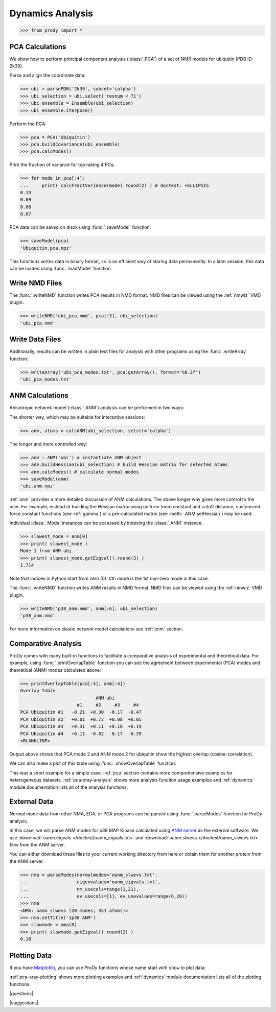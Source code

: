 .. _dynamics-tutorial:

*******************************************************************************
Dynamics Analysis
*******************************************************************************

>>> from prody import *

.. plot::
   :nofigs: 
   :context: 
    
   from prody import *
   import matplotlib.pyplot as plt
   import numpy as np
   structure = parsePDB('1p38')

   plt.close('all')

PCA Calculations
===============================================================================

We show how to perform principal component analysis (:class:`.PCA`) 
of a set of NMR models for ubiquitin (PDB ID: 2k39).

Parse and align the coordinate data:

>>> ubi = parsePDB('2k39', subset='calpha')
>>> ubi_selection = ubi.select('resnum < 71')
>>> ubi_ensemble = Ensemble(ubi_selection)
>>> ubi_ensemble.iterpose()

Perform the PCA:

>>> pca = PCA('Ubiquitin')
>>> pca.buildCovariance(ubi_ensemble)
>>> pca.calcModes()

Print the fraction of variance for top raking 4 PCs:

>>> for mode in pca[:4]:
...     print( calcFractVariance(mode).round(2) ) # doctest: +ELLIPSIS
0.13
0.09
0.08
0.07

PCA data can be saved on disck using :func:`.saveModel`
function:

>>> saveModel(pca)
'Ubiquitin.pca.npz'

This functions writes data in binary format, so is an efficient way of 
storing data permanently.  In a later session, this data can be loaded using 
:func:`.loadModel` function.

Write NMD Files 
===============================================================================

The :func:`.writeNMD` function writes PCA results 
in NMD format. NMD files can be viewed using the :ref:`nmwiz` VMD plugin.

>>> writeNMD('ubi_pca.nmd', pca[:3], ubi_selection)
'ubi_pca.nmd'

Write Data Files 
===============================================================================

Additionally, results can be written in plain text files for analysis with
other programs using the :func:`.writeArray` function:

>>> writeArray('ubi_pca_modes.txt', pca.getArray(), format='%8.3f')
'ubi_pca_modes.txt'


ANM Calculations
===============================================================================

Anisotropic network model (:class:`.ANM`) analysis can be 
performed in two ways:

The shorter way, which may be suitable for interactive sessions:

>>> anm, atoms = calcANM(ubi_selection, selstr='calpha')

The longer and more controlled way:

>>> anm = ANM('ubi') # instantiate ANM object
>>> anm.buildHessian(ubi_selection) # build Hessian matrix for selected atoms 
>>> anm.calcModes() # calculate normal modes
>>> saveModel(anm)
'ubi.anm.npz'


:ref:`anm` provides a more detailed discussion of ANM calculations. 
The above longer way gives more control to the user. For example, instead of 
building the Hessian matrix using uniform force constant and cutoff distance, 
customized force constant functions (see :ref:`gamma`) or a pre-calculated matrix 
(see :meth:`.ANM.setHessian`) may be used. 

Individual :class:`.Mode` instances can be accessed by 
indexing the :class:`.ANM` instance:

>>> slowest_mode = anm[0]
>>> print( slowest_mode )
Mode 1 from ANM ubi
>>> print( slowest_mode.getEigval().round(3) )
1.714

Note that indices in Python start from zero (0). 
0th mode is the 1st non-zero mode in this case.

The :func:`.writeNMD` function writes ANM results 
in NMD format. NMD files can be viewed using the :ref:`nmwiz` VMD plugin. 

>>> writeNMD('p38_anm.nmd', anm[:6], ubi_selection) 
'p38_anm.nmd'

For more information on elastic network model calculations see
:ref:`enm` section.

Comparative Analysis
===============================================================================

ProDy comes with many built-in functions to facilitate a comparative analysis
of experimental and theoretical data. For example, using 
:func:`.printOverlapTable` function you can see the agreement between 
experimental (PCA) modes and theoretical (ANM) modes calculated above:

>>> printOverlapTable(pca[:4], anm[:4])
Overlap Table
                            ANM ubi
                     #1     #2     #3     #4
PCA Ubiquitin #1   -0.21  +0.30  -0.17  -0.47
PCA Ubiquitin #2   +0.01  +0.72  +0.08  +0.05
PCA Ubiquitin #3   +0.31  +0.11  +0.18  +0.19
PCA Ubiquitin #4   +0.11  -0.02  -0.17  -0.39
<BLANKLINE>

Output above shows that PCA mode 2 and ANM mode 2 for ubiquitin show the 
highest overlap (cosine-correlation). 

.. plot::
   :context:
   :nofigs:
   
   pca = loadModel('Ubiquitin.pca.npz')
   anm = loadModel('ubi.anm.npz')

We can also make a plot of this table using :func:`.showOverlapTable`
function:

.. plot::
   :include-source:
   :context:
   
   plt.figure( figsize=(5,4) )
   showOverlapTable(pca[:4], anm[:4])
   
.. plot::
   :nofigs:
   :context:
   
   plt.close('all')

This was a short example for a simple case. :ref:`pca` section contains more 
comprehensive examples for heterogeneous datasets. :ref:`pca-xray-analysis` 
shows more analysis function usage examples and :ref:`dynamics` module 
documentation lists all of the analysis functions. 

External Data 
===============================================================================

Normal mode data from other NMA, EDA, or PCA programs can be parsed using
:func:`.parseModes` function for ProDy analysis. 

In this case, we will parse ANM modes for p38 MAP Kinase calculated using 
`ANM server <http://ignmtest.ccbb.pitt.edu/cgi-bin/anm/anm1.cgi>`_  as the 
external software.  We use :download:`oanm.eigvals </doctest/oanm_eigvals.txt>` 
and :download:`oanm.slwevs </doctest/oanm_slwevs.txt>` files from the ANM 
server. 

You can either download these files to your current working directory from here
or obtain them for another protein from the ANM server.

>>> nma = parseModes(normalmodes='oanm_slwevs.txt', 
...                  eigenvalues='oanm_eigvals.txt', 
...                  nm_usecols=range(1,21), 
...                  ev_usecols=[1], ev_usevalues=range(6,26))
>>> nma
<NMA: oanm_slwevs (20 modes; 351 atoms)>
>>> nma.setTitle('1p38 ANM')
>>> slowmode = nma[0]
>>> print( slowmode.getEigval().round(2) )
0.18

.. plot::
   :context:
   :nofigs:
   
   nma = parseModes(normalmodes='oanm_slwevs.txt', 
                    eigenvalues='oanm_eigvals.txt', 
                    nm_usecols=range(1,21), ev_usecols=[1], 
                    ev_usevalues=range(6,26))
   nma.setTitle('1p38 ANM')
   slowmode = nma[0]

Plotting Data 
===============================================================================

If you have `Matplotlib <http://matplotlib.sourceforge.net>`_, you can use 
ProDy functions whose name start with ``show`` to plot data:

.. plot::
   :include-source:
   :context:
   
   plt.figure( figsize=(5,4) )
   showSqFlucts( slowmode )
   
.. plot::
   :nofigs:
   :context:
   
   plt.close('all')
   
      
:ref:`pca-xray-plotting` shows more plotting examples and 
:ref:`dynamics` module documentation lists all of the plotting functions. 

|questions|

|suggestions|
